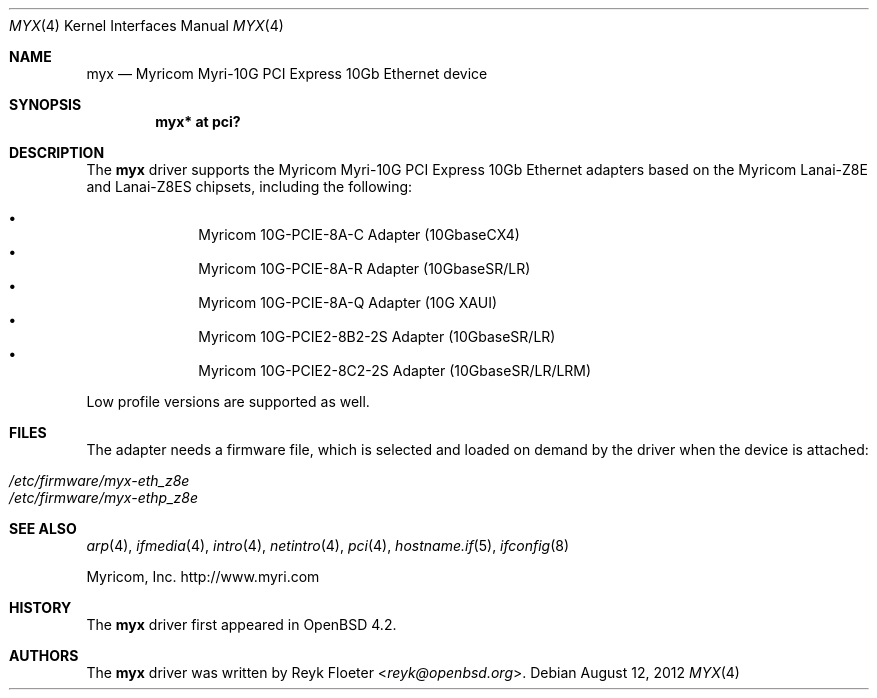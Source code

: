 .\" $OpenBSD: myx.4,v 1.4 2012/08/12 17:01:35 schwarze Exp $
.\"
.\" Copyright (c) 2007 Reyk Floeter <reyk@openbsd.org>
.\"
.\" Permission to use, copy, modify, and distribute this software for any
.\" purpose with or without fee is hereby granted, provided that the above
.\" copyright notice and this permission notice appear in all copies.
.\"
.\" THE SOFTWARE IS PROVIDED "AS IS" AND THE AUTHOR DISCLAIMS ALL WARRANTIES
.\" WITH REGARD TO THIS SOFTWARE INCLUDING ALL IMPLIED WARRANTIES OF
.\" MERCHANTABILITY AND FITNESS. IN NO EVENT SHALL THE AUTHOR BE LIABLE FOR
.\" ANY SPECIAL, DIRECT, INDIRECT, OR CONSEQUENTIAL DAMAGES OR ANY DAMAGES
.\" WHATSOEVER RESULTING FROM LOSS OF USE, DATA OR PROFITS, WHETHER IN AN
.\" ACTION OF CONTRACT, NEGLIGENCE OR OTHER TORTIOUS ACTION, ARISING OUT OF
.\" OR IN CONNECTION WITH THE USE OR PERFORMANCE OF THIS SOFTWARE.
.\"
.Dd $Mdocdate: August 12 2012 $
.Dt MYX 4
.Os
.Sh NAME
.Nm myx
.Nd Myricom Myri-10G PCI Express 10Gb Ethernet device
.Sh SYNOPSIS
.Cd "myx* at pci?"
.Sh DESCRIPTION
The
.Nm
driver supports the Myricom Myri-10G PCI Express 10Gb Ethernet
adapters based on the Myricom Lanai-Z8E and Lanai-Z8ES chipsets,
including the following:
.Pp
.Bl -bullet -offset indent -compact
.It
Myricom 10G-PCIE-8A-C Adapter (10GbaseCX4)
.It
Myricom 10G-PCIE-8A-R Adapter (10GbaseSR/LR)
.It
Myricom 10G-PCIE-8A-Q Adapter (10G XAUI)
.It
Myricom 10G-PCIE2-8B2-2S Adapter (10GbaseSR/LR)
.It
Myricom 10G-PCIE2-8C2-2S Adapter (10GbaseSR/LR/LRM)
.El
.Pp
Low profile versions are supported as well.
.Sh FILES
The adapter needs a firmware file, which is selected and loaded on
demand by the driver when the device is attached:
.Pp
.Bl -tag -width Ds -offset indent -compact
.It Pa /etc/firmware/myx-eth_z8e
.It Pa /etc/firmware/myx-ethp_z8e
.El
.Sh SEE ALSO
.Xr arp 4 ,
.Xr ifmedia 4 ,
.Xr intro 4 ,
.Xr netintro 4 ,
.Xr pci 4 ,
.Xr hostname.if 5 ,
.Xr ifconfig 8
.Pp
Myricom, Inc.
.Lk http://www.myri.com
.Sh HISTORY
The
.Nm
driver first appeared in
.Ox 4.2 .
.Sh AUTHORS
.An -nosplit
The
.Nm
driver was written by
.An Reyk Floeter Aq Mt reyk@openbsd.org .
